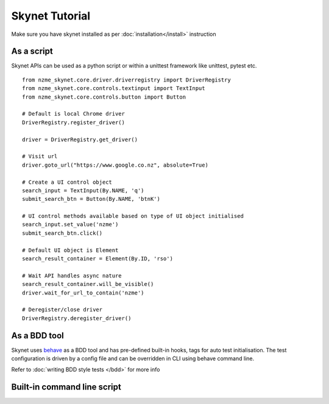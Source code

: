 
.. meta::
    :description: Skynet Tutorial
    :keywords: python, selenium, tutorial, tests

+++++++++++++++
Skynet Tutorial
+++++++++++++++

Make sure you have skynet installed as per :doc:`installation</install>` instruction


As a script
===========

Skynet APIs can be used as a python script or within a unittest framework like unittest, pytest etc.

.. highlight:: python

::

    from nzme_skynet.core.driver.driverregistry import DriverRegistry
    from nzme_skynet.core.controls.textinput import TextInput
    from nzme_skynet.core.controls.button import Button

    # Default is local Chrome driver
    DriverRegistry.register_driver()

    driver = DriverRegistry.get_driver()

    # Visit url
    driver.goto_url("https://www.google.co.nz", absolute=True)

    # Create a UI control object
    search_input = TextInput(By.NAME, 'q')
    submit_search_btn = Button(By.NAME, 'btnK')

    # UI control methods available based on type of UI object initialised
    search_input.set_value('nzme')
    submit_search_btn.click()

    # Default UI object is Element
    search_result_container = Element(By.ID, 'rso')

    # Wait API handles async nature
    search_result_container.will_be_visible()
    driver.wait_for_url_to_contain('nzme')

    # Deregister/close driver
    DriverRegistry.deregister_driver()


As a BDD tool
=============

Skynet uses `behave <https://github.com/behave/behave>`_ as a BDD tool and has pre-defined built-in hooks, tags for auto test
initialisation. The test configuration is driven by a config file and can be overridden in CLI using behave command line.

Refer to :doc:`writing BDD style tests </bdd>` for more info


Built-in command line script
============================


